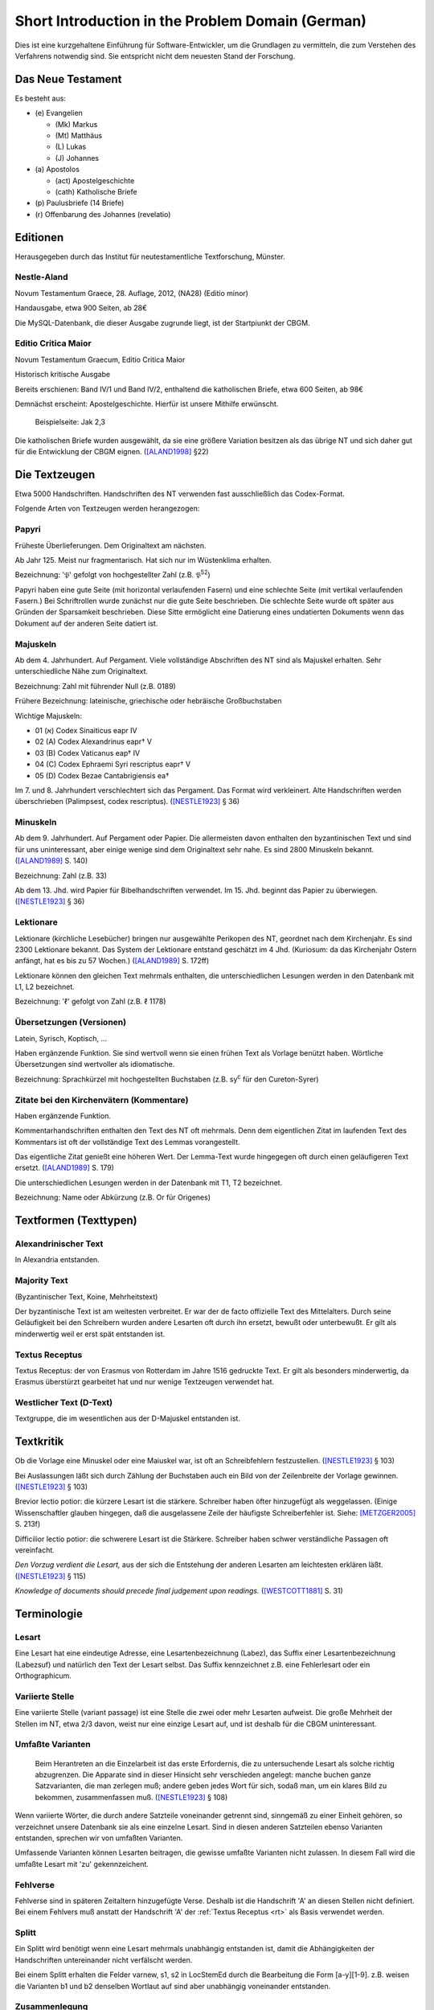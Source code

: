 .. -*- encoding: utf-8; bidi-paragraph-direction: left-to-right; fill-column: 72 -*-

===================================================
 Short Introduction in the Problem Domain (German)
===================================================

Dies ist eine kurzgehaltene Einführung für Software-Entwickler, um die
Grundlagen zu vermitteln, die zum Verstehen des Verfahrens notwendig
sind.  Sie entspricht nicht dem neuesten Stand der Forschung.


Das Neue Testament
==================

Es besteht aus:

- \(e) Evangelien

  - (Mk) Markus

  - (Mt) Matthäus

  - \(L) Lukas

  - \(J) Johannes

- \(a) Apostolos

  - (act)  Apostelgeschichte

  - (cath) Katholische Briefe

- \(p) Paulusbriefe (14 Briefe)

- \(r) Offenbarung des Johannes (revelatio)


Editionen
=========

Herausgegeben durch das Institut für neutestamentliche Textforschung,
Münster.


Nestle-Aland
------------

Novum Testamentum Graece, 28. Auflage, 2012, (NA28) (Editio minor)

Handausgabe, etwa 900 Seiten, ab 28€

Die MySQL-Datenbank, die dieser Ausgabe zugrunde liegt, ist der
Startpiunkt der CBGM.


Editio Critica Maior
--------------------

Novum Testamentum Graecum, Editio Critica Maior

Historisch kritische Ausgabe

Bereits erschienen: Band IV/1 und Band IV/2,
enthaltend die katholischen Briefe,
etwa 600 Seiten,
ab 98€

Demnächst erscheint: Apostelgeschichte.  Hierfür ist unsere Mithilfe
erwünscht.

.. figure:: Aland1998-fig1.jpeg

   Beispielseite: Jak 2,3

Die katholischen Briefe wurden ausgewählt, da sie eine größere Variation
besitzen als das übrige NT und sich daher gut für die Entwicklung der
CBGM eignen. ([ALAND1998]_ §22)


Die Textzeugen
==============

Etwa 5000 Handschriften.
Handschriften des NT verwenden fast ausschließlich das Codex-Format.

Folgende Arten von Textzeugen werden herangezogen:


Papyri
------

Früheste Überlieferungen.  Dem Originaltext am nächsten.

Ab Jahr 125.  Meist nur fragmentarisch.  Hat sich nur im Wüstenklima
erhalten.

Bezeichnung: '𝔓' gefolgt von hochgestellter Zahl (z.B. 𝔓\ :sup:`52`)

Papyri haben eine gute Seite (mit horizontal verlaufenden Fasern) und
eine schlechte Seite (mit vertikal verlaufenden Fasern.)  Bei
Schriftrollen wurde zunächst nur die gute Seite beschrieben.  Die
schlechte Seite wurde oft später aus Gründen der Sparsamkeit
beschrieben.  Diese Sitte ermöglicht eine Datierung eines undatierten
Dokuments wenn das Dokument auf der anderen Seite datiert ist.


Majuskeln
---------

Ab dem 4. Jahrhundert.  Auf Pergament.  Viele vollständige Abschriften
des NT sind als Majuskel erhalten.  Sehr unterschiedliche Nähe zum
Originaltext.

Bezeichnung: Zahl mit führender Null (z.B. 0189)

Frühere Bezeichnung: lateinische, griechische oder hebräische
Großbuchstaben

Wichtige Majuskeln:

- 01 (א) Codex Sinaiticus eapr IV

- 02 (A) Codex Alexandrinus eapr† V

- 03 (B) Codex Vaticanus eap† IV

- 04 (C) Codex Ephraemi Syri rescriptus eapr† V

- 05 (D) Codex Bezae Cantabrigiensis ea†

Im 7. und 8. Jahrhundert verschlechtert sich das Pergament.  Das Format
wird verkleinert.  Alte Handschriften werden überschrieben (Palimpsest,
codex rescriptus).  ([NESTLE1923]_ § 36)


Minuskeln
---------

Ab dem 9. Jahrhundert.  Auf Pergament oder Papier.  Die allermeisten
davon enthalten den byzantinischen Text und sind für uns uninteressant,
aber einige wenige sind dem Originaltext sehr nahe.  Es sind 2800
Minuskeln bekannt.  ([ALAND1989]_ S. 140)

Bezeichnung: Zahl (z.B. 33)

Ab dem 13. Jhd. wird Papier für Bibelhandschriften verwendet.
Im 15. Jhd. beginnt das Papier zu überwiegen.  ([NESTLE1923]_ § 36)


Lektionare
----------

Lektionare (kirchliche Lesebücher) bringen nur ausgewählte Perikopen des
NT, geordnet nach dem Kirchenjahr.  Es sind 2300 Lektionare bekannt.
Das System der Lektionare entstand geschätzt im 4 Jhd.  (Kuriosum: da das
Kirchenjahr Ostern anfängt, hat es bis zu 57 Wochen.)
([ALAND1989]_ S. 172ff)

Lektionare können den gleichen Text mehrmals enthalten, die
unterschiedlichen Lesungen werden in den Datenbank mit L1, L2
bezeichnet.

Bezeichnung: 'ℓ' gefolgt von Zahl (z.B. ℓ 1178)


Übersetzungen (Versionen)
-------------------------

Latein, Syrisch, Koptisch, ...

Haben ergänzende Funktion.  Sie sind wertvoll wenn sie einen frühen Text
als Vorlage benützt haben.  Wörtliche Übersetzungen sind wertvoller als
idiomatische.

Bezeichnung: Sprachkürzel mit hochgestellten Buchstaben (z.B.
sy\ :sup:`c` für den Cureton-Syrer)


Zitate bei den Kirchenvätern (Kommentare)
-----------------------------------------

Haben ergänzende Funktion.

Kommentarhandschriften enthalten den Text des NT oft mehrmals.  Denn dem
eigentlichen Zitat im laufenden Text des Kommentars ist oft der
vollständige Text des Lemmas vorangestellt.

Das eigentliche Zitat genießt eine höheren Wert.  Der Lemma-Text wurde
hingegegen oft durch einen geläufigeren Text ersetzt.
([ALAND1989]_ S. 179)

Die unterschiedlichen Lesungen werden in der Datenbank mit T1, T2
bezeichnet.

Bezeichnung: Name oder Abkürzung (z.B. Or für Origenes)


Textformen (Texttypen)
======================

Alexandrinischer Text
---------------------

.. _at:

In Alexandria entstanden.

.. _mt:

Majority Text
-------------

(Byzantinischer Text, Koine, Mehrheitstext)

Der byzantinische Text ist am weitesten verbreitet.  Er war der de facto
offizielle Text des Mittelalters.  Durch seine Geläufigkeit bei den
Schreibern wurden andere Lesarten oft durch ihn ersetzt, bewußt oder
unterbewußt.  Er gilt als minderwertig weil er erst spät entstanden ist.

.. seealso::

   The :ref:`rules to reconstruct the Majority Text <mt_rules>`.


.. _rt:

Textus Receptus
---------------

Textus Receptus: der von Erasmus von Rotterdam im Jahre 1516 gedruckte
Text.  Er gilt als besonders minderwertig, da Erasmus überstürzt
gearbeitet hat und nur wenige Textzeugen verwendet hat.


.. _wt:

Westlicher Text (D-Text)
------------------------

Textgruppe, die im wesentlichen aus der D-Majuskel entstanden ist.


Textkritik
==========

Ob die Vorlage eine Minuskel oder eine Maiuskel war, ist oft an
Schreibfehlern festzustellen. ([NESTLE1923]_ § 103)

Bei Auslassungen läßt sich durch Zählung der Buchstaben auch ein Bild
von der Zeilenbreite der Vorlage gewinnen. ([NESTLE1923]_ § 103)

Brevior lectio potior: die kürzere Lesart ist die stärkere.  Schreiber
haben öfter hinzugefügt als weggelassen.  (Einige Wissenschaftler
glauben hingegen, daß die ausgelassene Zeile der häufigste
Schreiberfehler ist. Siehe: [METZGER2005]_ S. 213f)

Difficilior lectio potior: die schwerere Lesart ist die Stärkere.
Schreiber haben schwer verständliche Passagen oft vereinfacht.

*Den Vorzug verdient die Lesart,* aus der sich die Entstehung der
anderen Lesarten am leichtesten erklären läßt.  ([NESTLE1923]_ § 115)

*Knowledge of documents should precede final judgement upon readings.*
([WESTCOTT1881]_ S. 31)


Terminologie
============

Lesart
------

Eine Lesart hat eine eindeutige Adresse, eine Lesartenbezeichnung
(Labez), das Suffix einer Lesartenbezeichnung (Labezsuf) und natürlich
den Text der Lesart selbst.  Das Suffix kennzeichnet z.B. eine
Fehlerlesart oder ein Orthographicum.


.. _variiert:

Variierte Stelle
----------------

Eine variierte Stelle (variant passage) ist eine Stelle die zwei oder
mehr Lesarten aufweist.  Die große Mehrheit der Stellen im NT, etwa 2/3
davon, weist nur eine einzige Lesart auf, und ist deshalb für die CBGM
uninteressant.


.. _umfasst:

Umfaßte Varianten
-----------------

    Beim Herantreten an die Einzelarbeit ist das erste Erfordernis, die
    zu untersuchende Lesart als solche richtig abzugrenzen.  Die
    Apparate sind in dieser Hinsicht sehr verschieden angelegt: manche
    buchen ganze Satzvarianten, die man zerlegen muß; andere geben jedes
    Wort für sich, sodaß man, um ein klares Bild zu bekommen,
    zusammenfassen muß.  ([NESTLE1923]_ § 108)

Wenn variierte Wörter, die durch andere Satzteile voneinander getrennt
sind, sinngemäß zu einer Einheit gehören, so verzeichnet unsere
Datenbank sie als eine einzelne Lesart.  Sind in diesen anderen
Satzteilen ebenso Varianten entstanden, sprechen wir von umfaßten
Varianten.

Umfassende Varianten können Lesarten beitragen, die gewisse umfaßte
Varianten nicht zulassen.  In diesem Fall wird die umfaßte Lesart mit
'zu' gekennzeichent.


.. _fehlvers:

Fehlverse
---------

Fehlverse sind in späteren Zeitaltern hinzugefügte Verse.  Deshalb ist
die Handschrift 'A' an diesen Stellen nicht definiert.  Bei einem
Fehlvers muß anstatt der Handschrift 'A' der :ref:`Textus Receptus <rt>`
als Basis verwendet werden.


.. _split:

Splitt
------

Ein Splitt wird benötigt wenn eine Lesart mehrmals unabhängig entstanden
ist, damit die Abhängigkeiten der Handschriften untereinander nicht
verfälscht werden.

Bei einem Splitt erhalten die Felder varnew, s1, s2 in LocStemEd durch
die Bearbeitung die Form [a-y][1-9].  z.B. weisen die Varianten b1 und
b2 denselben Wortlaut auf sind aber unabhängig voneinander entstanden.


Zusammenlegung
--------------

Eine Zusammenlegung wird benötigt um einen Splitt rückgängig zu
machen???[dubious - discuss]

Bei einer Zusammenlegung hast das Feld varnew die Form: [a-y]!.



..
  Kritik
  ======

      Once we have tabulated these numbers for all the witnesses included,
      an overall structure emerges which shows the relationships between
      them in terms of ancestry and descent, their *genealogical
      coherence.* ([WACHTEL2015]_)

  Kann aus lokalen Stemmata wirklich auf die Genealogie der Zeugen
  geschlossen werden oder ist das nur Wunschdenken?  Dieses Vorgehen
  scheint auf den ersten Blick plausibel, hält einer näheren Überprüfung
  aber nicht statt.

  Wenn Lesart b aus Lesart a abstammt, so kann über ein Manuskript, das b
  enthält, nur ausgesagt werden, daß es jünger ist als das *älteste*
  Manuskript, das a enthält.  Über das relative Alter zweier beliebiger
  Manuskripte, die jeweils a und b enthalten, kann nichts ausgesagt
  werden.



Literatur
=========

.. [ALAND1989] Aland, Kurt, und Barbara Aland.  1989.  *Der Text des
   Neuen Testaments: Einführung in die wissenschaftlichen Ausgaben und
   in Theorie wie Praxis der modernen Textkritik. 2. Auflage.* Stuttgart:
   Deutsche Bibelgesellschaft.

.. [ALAND1998] Aland, Barbara.  1998.  *Novum Testamentum Graecum Editio
   Critica Maior: Presentation of the First Part: The Letter of James.*
   Münster.  http://rosetta.reltech.org/TC/v03/Aland1998.html

.. [CLARK1918] Clark, Albert C. 1918. *The Descent of Manuscripts*.
   Oxford

.. [GÄBEL2015] Georg Gäbel et al. 2015. *The CBGM Applied to Variants
   from Acts. Methodological Background.* Institut für Neutestamentliche
   Textforschung, University of Münster.
   http://rosetta.reltech.org/TC/v20/TC-2015-CBGM-background.pdf

.. [METZGER2005] Metzger, Bruce Manning.  2005.  The Text of the New
   Testament.  4th Edition.

.. [MINK2008] Mink, Gerd.  *The Coherence-Based Genealogical Method (CBGM)
   — Introductory Presentation by Gerd Mink.*
   http://www.uni-muenster.de/INTF/cbgm_presentation/CBGM_Presentation.zip

.. [NESTLE1923] Nestle, Eberhard.  1923.  *Eberhard Nestle's Einführung
   in das Griechische Neue Testament. Vierte Auflage.  Völlig
   umgearbeitet von Ernst von Dobschütz.*  Göttingen: Vandenhoeck &
   Ruprecht.

.. [WACHTEL2015] Wachtel, Klaus.  2015.  *The Coherence Method and
   History.* Institut für Neutestamentliche Textforschung, University of
   Münster.  http://rosetta.reltech.org/TC/v20/TC-2015-CBGM-history.pdf

.. [WACHTEL2015a] Wachtel, Klaus.  2015.  *Constructing Local Stemmata
   for the ECM of Acts: Examples.*  Institut für Neutestamentliche
   Textforschung, University of Münster.
   http://rosetta.reltech.org/TC/v20/TC-2015-CBGM-examples.pdf

.. [WESTCOTT1881] Westcott, Brooke Foss and Hort, Fenton John Anthony.
   *The New Testament in the Original Greek.  Volume 2.  Introduction
   and Appendix by the Editors*
   https://archive.org/details/newtestamentinor82west
